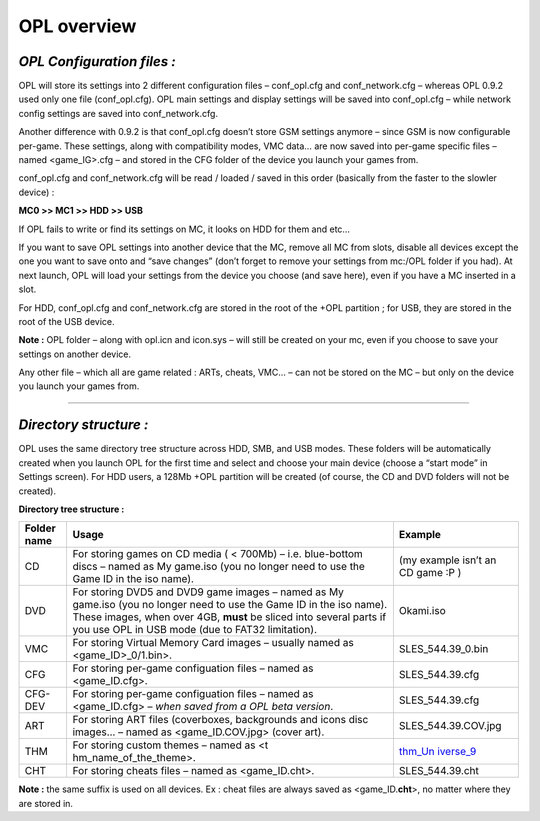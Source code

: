 **OPL overview**
================

*OPL Configuration files :*
---------------------------

OPL will store its settings into 2 different configuration files –
conf_opl.cfg and conf_network.cfg – whereas OPL 0.9.2 used only one file
(conf_opl.cfg). OPL main settings and display settings will be saved
into conf_opl.cfg – while network config settings are saved into
conf_network.cfg.

Another difference with 0.9.2 is that conf_opl.cfg doesn’t store GSM
settings anymore – since GSM is now configurable per-game. These
settings, along with compatibility modes, VMC data… are now saved into
per-game specific files – named <game_IG>.cfg – and stored in the CFG
folder of the device you launch your games from.

conf_opl.cfg and conf_network.cfg will be read / loaded / saved in this
order (basically from the faster to the slowler device) :

**MC0 >> MC1 >> HDD >> USB**

If OPL fails to write or find its settings on MC, it looks on HDD for
them and etc…

If you want to save OPL settings into another device that the MC, remove
all MC from slots, disable all devices except the one you want to save
onto and “save changes” (don’t forget to remove your settings from
mc:/OPL folder if you had). At next launch, OPL will load your settings
from the device you choose (and save here), even if you have a MC
inserted in a slot.

For HDD, conf_opl.cfg and conf_network.cfg are stored in the root of the
+OPL partition ; for USB, they are stored in the root of the USB device.

**Note :** OPL folder – along with opl.icn and icon.sys – will still be
created on your mc, even if you choose to save your settings on another
device.

Any other file – which all are game related : ARTs, cheats, VMC... – can
not be stored on the MC – but only on the device you launch your games
from.

----

*Directory structure :*
-----------------------

OPL uses the same directory tree structure across HDD, SMB, and USB
modes. These folders will be automatically created when you launch OPL
for the first time and select and choose your main device (choose a
“start mode” in Settings screen). For HDD users, a 128Mb +OPL partition
will be created (of course, the CD and DVD folders will not be created).

**Directory tree structure :**

+-----------------+------------------------+------------------------+
| **Folder name** | **Usage**              | **Example**            |
+-----------------+------------------------+------------------------+
| CD              | For storing games on   | (my example isn’t an   |
|                 | CD media ( < 700Mb) –  | CD game :P )           |
|                 | i.e. blue-bottom discs |                        |
|                 | – named as My game.iso |                        |
|                 | (you no longer need to |                        |
|                 | use the Game ID in the |                        |
|                 | iso name).             |                        |
+-----------------+------------------------+------------------------+
| DVD             | For storing DVD5 and   | Okami.iso              |
|                 | DVD9 game images –     |                        |
|                 | named as My game.iso   |                        |
|                 | (you no longer need to |                        |
|                 | use the Game ID in the |                        |
|                 | iso name). These       |                        |
|                 | images, when over 4GB, |                        |
|                 | **must** be sliced     |                        |
|                 | into several parts if  |                        |
|                 | you use OPL in USB     |                        |
|                 | mode (due to FAT32     |                        |
|                 | limitation).           |                        |
+-----------------+------------------------+------------------------+
| VMC             | For storing Virtual    | SLES_544.39_0.bin      |
|                 | Memory Card images –   |                        |
|                 | usually named as       |                        |
|                 | <game_ID>_0/1.bin>.    |                        |
+-----------------+------------------------+------------------------+
| CFG             | For storing per-game   | SLES_544.39.cfg        |
|                 | configuation files –   |                        |
|                 | named as               |                        |
|                 | <game_ID.cfg>.         |                        |
+-----------------+------------------------+------------------------+
| CFG-DEV         | For storing per-game   | SLES_544.39.cfg        |
|                 | configuation files –   |                        |
|                 | named as <game_ID.cfg> |                        |
|                 | – *when saved from a   |                        |
|                 | OPL beta version*.     |                        |
+-----------------+------------------------+------------------------+
| ART             | For storing ART files  | SLES_544.39.COV.jpg    |
|                 | (coverboxes,           |                        |
|                 | backgrounds and icons  |                        |
|                 | disc images… – named   |                        |
|                 | as <game_ID.COV.jpg>   |                        |
|                 | (cover art).           |                        |
+-----------------+------------------------+------------------------+
| THM             | For storing custom     | `thm_Un                |
|                 | themes – named as      | iverse_9 <http://psx-s |
|                 | <t                     | cene.com/forums/f150/s |
|                 | hm_name_of_the_theme>. | hare-your-theme-art-op |
|                 |                        | lv0-9-beta-80461/index |
|                 |                        | 43.html#post996400>`__ |
+-----------------+------------------------+------------------------+
| CHT             | For storing cheats     | SLES_544.39.cht        |
|                 | files – named as       |                        |
|                 | <game_ID.cht>.         |                        |
+-----------------+------------------------+------------------------+

**Note :** the same suffix is used on all devices. Ex : cheat files are
always saved as <game_ID.\ **cht**>, no matter where they are stored in.
